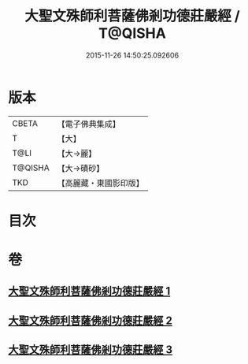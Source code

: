 #+TITLE: 大聖文殊師利菩薩佛剎功德莊嚴經 / T@QISHA
#+DATE: 2015-11-26 14:50:25.092606
* 版本
 |     CBETA|【電子佛典集成】|
 |         T|【大】     |
 |      T@LI|【大→麗】   |
 |   T@QISHA|【大→磧砂】  |
 |       TKD|【高麗藏・東國影印版】|

* 目次
* 卷
** [[file:KR6f0011_001.txt][大聖文殊師利菩薩佛剎功德莊嚴經 1]]
** [[file:KR6f0011_002.txt][大聖文殊師利菩薩佛剎功德莊嚴經 2]]
** [[file:KR6f0011_003.txt][大聖文殊師利菩薩佛剎功德莊嚴經 3]]
